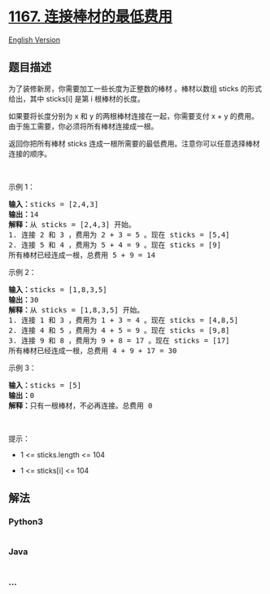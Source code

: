 * [[https://leetcode-cn.com/problems/minimum-cost-to-connect-sticks][1167.
连接棒材的最低费用]]
  :PROPERTIES:
  :CUSTOM_ID: 连接棒材的最低费用
  :END:
[[./solution/1100-1199/1167.Minimum Cost to Connect Sticks/README_EN.org][English
Version]]

** 题目描述
   :PROPERTIES:
   :CUSTOM_ID: 题目描述
   :END:

#+begin_html
  <!-- 这里写题目描述 -->
#+end_html

#+begin_html
  <p>
#+end_html

为了装修新房，你需要加工一些长度为正整数的棒材 。棒材以数组 sticks
的形式给出，其中 sticks[i] 是第 i 根棒材的长度。

#+begin_html
  </p>
#+end_html

#+begin_html
  <p>
#+end_html

如果要将长度分别为 x 和 y 的两根棒材连接在一起，你需要支付 x + y
的费用。 由于施工需要，你必须将所有棒材连接成一根。

#+begin_html
  </p>
#+end_html

#+begin_html
  <p>
#+end_html

返回你把所有棒材 sticks 连成一根所需要的最低费用。注意你可以任意选择棒材连接的顺序。

#+begin_html
  </p>
#+end_html

#+begin_html
  <p>
#+end_html

 

#+begin_html
  </p>
#+end_html

#+begin_html
  <p>
#+end_html

示例 1：

#+begin_html
  </p>
#+end_html

#+begin_html
  <pre>
  <strong>输入：</strong>sticks = [2,4,3]
  <strong>输出：</strong>14
  <strong>解释：</strong>从 sticks = [2,4,3] 开始。
  1. 连接 2 和 3 ，费用为 2 + 3 = 5 。现在 sticks = [5,4]
  2. 连接 5 和 4 ，费用为 5 + 4 = 9 。现在 sticks = [9]
  所有棒材已经连成一根，总费用 5 + 9 = 14
  </pre>
#+end_html

#+begin_html
  <p>
#+end_html

示例 2：

#+begin_html
  </p>
#+end_html

#+begin_html
  <pre>
  <strong>输入：</strong>sticks = [1,8,3,5]
  <strong>输出：</strong>30
  <strong>解释：</strong>从 sticks = [1,8,3,5] 开始。
  1. 连接 1 和 3 ，费用为 1 + 3 = 4 。现在 sticks = [4,8,5]
  2. 连接 4 和 5 ，费用为 4 + 5 = 9 。现在 sticks = [9,8]
  3. 连接 9 和 8 ，费用为 9 + 8 = 17 。现在 sticks = [17]
  所有棒材已经连成一根，总费用 4 + 9 + 17 = 30
  </pre>
#+end_html

#+begin_html
  <p>
#+end_html

示例 3：

#+begin_html
  </p>
#+end_html

#+begin_html
  <pre>
  <strong>输入：</strong>sticks = [5]
  <strong>输出：</strong>0
  <strong>解释：</strong>只有一根棒材，不必再连接。总费用 0
  </pre>
#+end_html

#+begin_html
  <p>
#+end_html

 

#+begin_html
  </p>
#+end_html

#+begin_html
  <p>
#+end_html

提示：

#+begin_html
  </p>
#+end_html

#+begin_html
  <ul>
#+end_html

#+begin_html
  <li>
#+end_html

1 <= sticks.length <= 104

#+begin_html
  </li>
#+end_html

#+begin_html
  <li>
#+end_html

1 <= sticks[i] <= 104

#+begin_html
  </li>
#+end_html

#+begin_html
  </ul>
#+end_html

** 解法
   :PROPERTIES:
   :CUSTOM_ID: 解法
   :END:

#+begin_html
  <!-- 这里可写通用的实现逻辑 -->
#+end_html

#+begin_html
  <!-- tabs:start -->
#+end_html

*** *Python3*
    :PROPERTIES:
    :CUSTOM_ID: python3
    :END:

#+begin_html
  <!-- 这里可写当前语言的特殊实现逻辑 -->
#+end_html

#+begin_src python
#+end_src

*** *Java*
    :PROPERTIES:
    :CUSTOM_ID: java
    :END:

#+begin_html
  <!-- 这里可写当前语言的特殊实现逻辑 -->
#+end_html

#+begin_src java
#+end_src

*** *...*
    :PROPERTIES:
    :CUSTOM_ID: section
    :END:
#+begin_example
#+end_example

#+begin_html
  <!-- tabs:end -->
#+end_html
